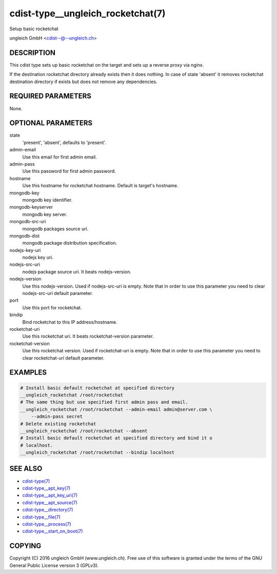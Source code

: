 cdist-type__ungleich_rocketchat(7)
==================================
Setup basic rocketchat

ungleich GmbH <cdist--@--ungleich.ch>


DESCRIPTION
-----------
This cdist type sets up basic rocketchat on the target
and sets up a reverse proxy via nginx.

If the destination rocketchat directory already exists then it
does nothing.
In case of state 'absent' it removes rocketchat destination directory
if exists but does not remove any dependencies.


REQUIRED PARAMETERS
-------------------
None.


OPTIONAL PARAMETERS
-------------------
state
    'present', 'absent', defaults to 'present'.
   
admin-email
    Use this email for first admin email.

admin-pass
    Use this password for first admin password.

hostname
    Use this hostname for rocketchat hostname. Default is target's hostname.

mongodb-key
    mongodb key identifier.

mongodb-keyserver
    mongodb key server.

mongodb-src-uri
    mongodb packages source uri.

mongodb-dist
    mongodb package distribution specification.

nodejs-key-uri
    nodejs key uri.

nodejs-src-uri
    nodejs package source uri. It beats nodejs-version.

nodejs-version
    Use this nodejs-version. Used if nodejs-src-uri is empty. Note that in
    order to use this parameter you need to clear nodejs-src-uri default
    parameter.

port
    Use this port for rocketchat.

bindip
    Bind rocketchat to this IP address/hostname.

rocketchat-uri
    Use this rocketchat uri. It beats rocketchat-version parameter.

rocketchat-version
    Use this rocketchat version. Used if rocketchat-uri is empty. Note
    that in order to use this parameter you need to clear rocketchat-uri
    default parameter.


EXAMPLES
--------

.. code-block:: sh

    # Install basic default rocketchat at specified directory
    __ungleich_rocketchat /root/rocketchat
    # The same thing but use specified first admin pass and email.
    __ungleich_rocketchat /root/rocketchat --admin-email admin@server.com \
        --admin-pass secret
    # Delete existing rocketchat
    __ungleich_rocketchat /root/rocketchat --absent
    # Install basic default rocketchat at specified directory and bind it o
    # localhost.
    __ungleich_rocketchat /root/rocketchat --bindip localhost


SEE ALSO
--------
- `cdist-type(7) <cdist-type.html>`_
- `cdist-type__apt_key(7) <cdist-type__apt_key.html>`_
- `cdist-type__apt_key_uri(7) <cdist-type__apt_key_uri.html>`_
- `cdist-type__apt_source(7) <cdist-type__apt_source.html>`_
- `cdist-type__directory(7) <cdist-type__directory.html>`_
- `cdist-type__file(7) <cdist-type__file.html>`_
- `cdist-type__process(7) <cdist-type__process.html>`_
- `cdist-type__start_on_boot(7) <cdist-type__start_on_boot.html>`_


COPYING
-------
Copyright \(C) 2016 ungleich GmbH (www.ungleich.ch). 
Free use of this software is granted under the terms 
of the GNU General Public License version 3 (GPLv3).
